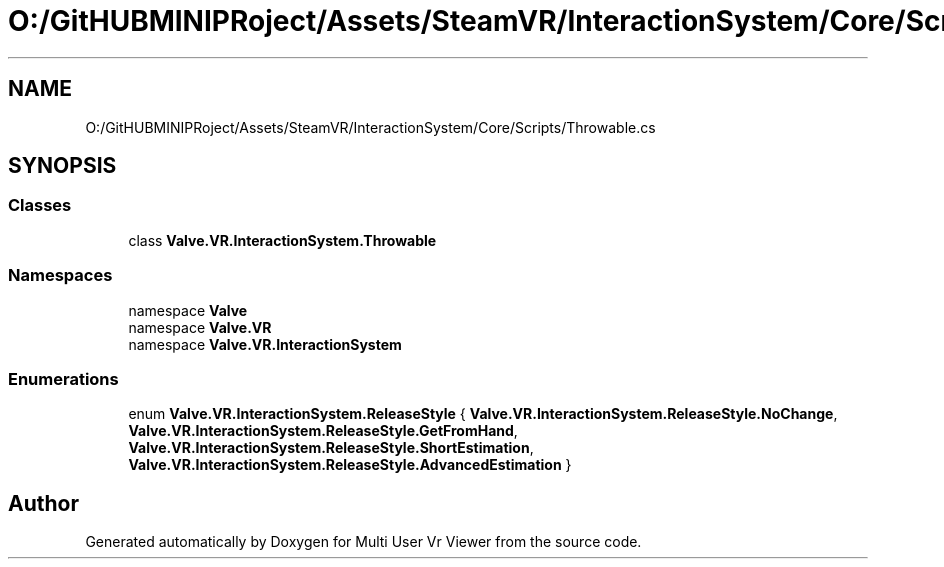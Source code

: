 .TH "O:/GitHUBMINIPRoject/Assets/SteamVR/InteractionSystem/Core/Scripts/Throwable.cs" 3 "Sat Jul 20 2019" "Version https://github.com/Saurabhbagh/Multi-User-VR-Viewer--10th-July/" "Multi User Vr Viewer" \" -*- nroff -*-
.ad l
.nh
.SH NAME
O:/GitHUBMINIPRoject/Assets/SteamVR/InteractionSystem/Core/Scripts/Throwable.cs
.SH SYNOPSIS
.br
.PP
.SS "Classes"

.in +1c
.ti -1c
.RI "class \fBValve\&.VR\&.InteractionSystem\&.Throwable\fP"
.br
.in -1c
.SS "Namespaces"

.in +1c
.ti -1c
.RI "namespace \fBValve\fP"
.br
.ti -1c
.RI "namespace \fBValve\&.VR\fP"
.br
.ti -1c
.RI "namespace \fBValve\&.VR\&.InteractionSystem\fP"
.br
.in -1c
.SS "Enumerations"

.in +1c
.ti -1c
.RI "enum \fBValve\&.VR\&.InteractionSystem\&.ReleaseStyle\fP { \fBValve\&.VR\&.InteractionSystem\&.ReleaseStyle\&.NoChange\fP, \fBValve\&.VR\&.InteractionSystem\&.ReleaseStyle\&.GetFromHand\fP, \fBValve\&.VR\&.InteractionSystem\&.ReleaseStyle\&.ShortEstimation\fP, \fBValve\&.VR\&.InteractionSystem\&.ReleaseStyle\&.AdvancedEstimation\fP }"
.br
.in -1c
.SH "Author"
.PP 
Generated automatically by Doxygen for Multi User Vr Viewer from the source code\&.
